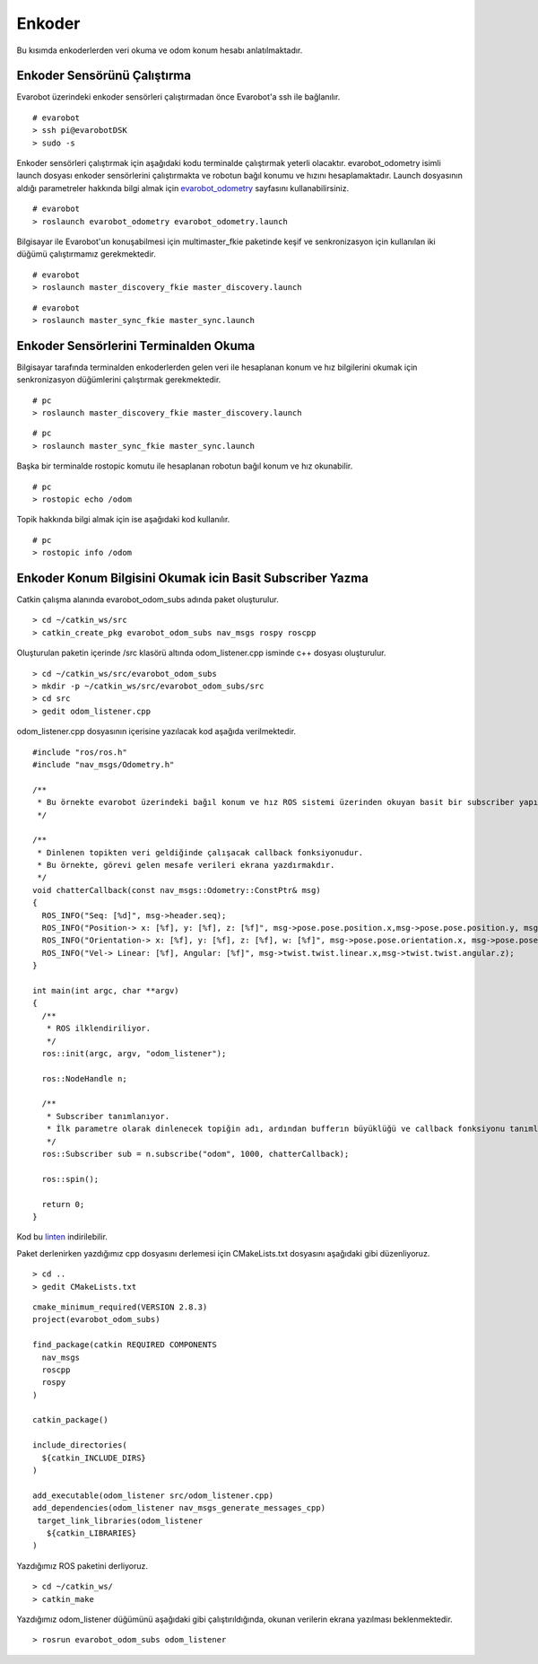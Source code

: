 Enkoder
```````

Bu kısımda enkoderlerden veri okuma ve odom konum hesabı anlatılmaktadır.

Enkoder Sensörünü Çalıştırma
~~~~~~~~~~~~~~~~~~~~~~~~~~~~

Evarobot üzerindeki enkoder sensörleri çalıştırmadan önce Evarobot'a ssh ile bağlanılır.

::

	# evarobot
	> ssh pi@evarobotDSK
	> sudo -s

Enkoder sensörleri çalıştırmak için aşağıdaki kodu terminalde çalıştırmak yeterli olacaktır. 
evarobot_odometry isimli launch dosyası enkoder sensörlerini çalıştırmakta ve robotun bağıl konumu ve hızını hesaplamaktadır. 
Launch dosyasının aldığı parametreler hakkında bilgi almak için `evarobot_odometry <http://wiki.ros.org/evarobot_odometry>`_ sayfasını kullanabilirsiniz.

::

	# evarobot
	> roslaunch evarobot_odometry evarobot_odometry.launch

Bilgisayar ile Evarobot'un konuşabilmesi için multimaster_fkie paketinde keşif ve senkronizasyon için kullanılan iki düğümü çalıştırmamız gerekmektedir.

::

	# evarobot
	> roslaunch master_discovery_fkie master_discovery.launch

::

	# evarobot
	> roslaunch master_sync_fkie master_sync.launch


Enkoder Sensörlerini Terminalden Okuma
~~~~~~~~~~~~~~~~~~~~~~~~~~~~~~~~~~~~~~

Bilgisayar tarafında terminalden enkoderlerden gelen veri ile hesaplanan konum ve hız bilgilerini okumak için senkronizasyon düğümlerini çalıştırmak gerekmektedir.

::

	# pc
	> roslaunch master_discovery_fkie master_discovery.launch

::

	# pc
	> roslaunch master_sync_fkie master_sync.launch

Başka bir terminalde rostopic komutu ile hesaplanan robotun bağıl konum ve hız okunabilir.

::

	# pc
	> rostopic echo /odom

Topik hakkında bilgi almak için ise aşağıdaki kod kullanılır.

::

	# pc
	> rostopic info /odom


Enkoder Konum Bilgisini Okumak icin Basit Subscriber Yazma
~~~~~~~~~~~~~~~~~~~~~~~~~~~~~~~~~~~~~~~~~~~~~~~~~~~~~~~~~~

Catkin çalışma alanında evarobot_odom_subs adında paket oluşturulur.

::

	> cd ~/catkin_ws/src
	> catkin_create_pkg evarobot_odom_subs nav_msgs rospy roscpp

Oluşturulan paketin içerinde /src klasörü altında odom_listener.cpp isminde c++ dosyası oluşturulur.

::

	> cd ~/catkin_ws/src/evarobot_odom_subs
	> mkdir -p ~/catkin_ws/src/evarobot_odom_subs/src
	> cd src
	> gedit odom_listener.cpp

odom_listener.cpp dosyasının içerisine yazılacak kod aşağıda verilmektedir.

::

	#include "ros/ros.h"
	#include "nav_msgs/Odometry.h"

	/**
	 * Bu örnekte evarobot üzerindeki bağıl konum ve hız ROS sistemi üzerinden okuyan basit bir subscriber yapılmaktadır.
	 */

	/**
	 * Dinlenen topikten veri geldiğinde çalışacak callback fonksiyonudur.
	 * Bu örnekte, görevi gelen mesafe verileri ekrana yazdırmakdır.
	 */
	void chatterCallback(const nav_msgs::Odometry::ConstPtr& msg)
	{
	  ROS_INFO("Seq: [%d]", msg->header.seq);
	  ROS_INFO("Position-> x: [%f], y: [%f], z: [%f]", msg->pose.pose.position.x,msg->pose.pose.position.y, msg->pose.pose.position.z);
	  ROS_INFO("Orientation-> x: [%f], y: [%f], z: [%f], w: [%f]", msg->pose.pose.orientation.x, msg->pose.pose.orientation.y, msg->pose.pose.orientation.z, msg->pose.pose.orientation.w);
	  ROS_INFO("Vel-> Linear: [%f], Angular: [%f]", msg->twist.twist.linear.x,msg->twist.twist.angular.z);
	}

	int main(int argc, char **argv)
	{
	  /**
	   * ROS ilklendiriliyor.
	   */
	  ros::init(argc, argv, "odom_listener");

	  ros::NodeHandle n;

	  /**
	   * Subscriber tanımlanıyor.
	   * İlk parametre olarak dinlenecek topiğin adı, ardından bufferın büyüklüğü ve callback fonksiyonu tanımlanmaktadır.
	   */
	  ros::Subscriber sub = n.subscribe("odom", 1000, chatterCallback);

	  ros::spin();

	  return 0;
	}
	
Kod bu `linten <_static/cpp_codes/enkoder.cpp>`_ indirilebilir.

Paket derlenirken yazdığımız cpp dosyasını derlemesi için CMakeLists.txt dosyasını aşağıdaki gibi düzenliyoruz.

::

	> cd ..
	> gedit CMakeLists.txt

::

	cmake_minimum_required(VERSION 2.8.3)
	project(evarobot_odom_subs)

	find_package(catkin REQUIRED COMPONENTS
	  nav_msgs
	  roscpp
	  rospy
	)

	catkin_package()

	include_directories(
	  ${catkin_INCLUDE_DIRS}
	)

	add_executable(odom_listener src/odom_listener.cpp)
	add_dependencies(odom_listener nav_msgs_generate_messages_cpp)
	 target_link_libraries(odom_listener
	   ${catkin_LIBRARIES}
	)

Yazdığımız ROS paketini derliyoruz.

::

	> cd ~/catkin_ws/
	> catkin_make

Yazdığımız odom_listener düğümünü aşağıdaki gibi çalıştırıldığında, okunan verilerin ekrana yazılması beklenmektedir.

::

	> rosrun evarobot_odom_subs odom_listener






